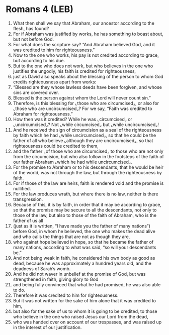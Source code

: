 * Romans 4 (LEB)
:PROPERTIES:
:ID: LEB/45-ROM04
:END:

1. What then shall we say that Abraham, our ancestor according to the flesh, has found?
2. For if Abraham was justified by works, he has something to boast about, but not before God.
3. For what does the scripture say? “And Abraham believed God, and it was credited to him for righteousness.”
4. Now to the one who works, his pay is not credited according to grace, but according to his due.
5. But to the one who does not work, but who believes in the one who justifies the ungodly, his faith is credited for righteousness,
6. just as David also speaks about the blessing of the person to whom God credits righteousness apart from works:
7. “Blessed are they whose lawless deeds have been forgiven, and whose sins are covered over.
8. Blessed is the person against whom the Lord will never count sin.”
9. Therefore, is this blessing for ⌞those who are circumcised⌟, or also for ⌞those who are uncircumcised⌟? For we say, “Faith was credited to Abraham for righteousness.”
10. How then was it credited? While he was ⌞circumcised⌟ or ⌞uncircumcised⌟? Not ⌞while circumcised⌟ but ⌞while uncircumcised⌟!
11. And he received the sign of circumcision as a seal of the righteousness by faith which he had ⌞while uncircumcised⌟, so that he could be the father of all who believe ⌞although they are uncircumcised⌟, so that righteousness could be credited to them,
12. and the father ⌞of those who are circumcised⌟ to those who are not only from the circumcision, but who also follow in the footsteps of the faith of our father Abraham ⌞which he had while uncircumcised⌟.
13. For the promise to Abraham or to his descendants, that he would be heir of the world, was not through the law, but through the righteousness by faith.
14. For if those of the law are heirs, faith is rendered void and the promise is nullified.
15. For the law produces wrath, but where there is no law, neither is there transgression.
16. Because of this, it is by faith, in order that it may be according to grace, so that the promise may be secure to all the descendants, not only to those of the law, but also to those of the faith of Abraham, who is the father of us all
17. (just as it is written, “I have made you the father of many nations”) before God, in whom he believed, the one who makes the dead alive and who calls the things that are not as though they are,
18. who against hope believed in hope, so that he became the father of many nations, according to what was said, “so will your descendants be.”
19. And not being weak in faith, he considered his own body as good as dead, because he was approximately a hundred years old, and the deadness of Sarah’s womb.
20. And he did not waver in unbelief at the promise of God, but was strengthened in faith, giving glory to God
21. and being fully convinced that what he had promised, he was also able to do.
22. Therefore it was credited to him for righteousness.
23. But it was not written for the sake of him alone that it was credited to him,
24. but also for the sake of us to whom it is going to be credited, to those who believe in the one who raised Jesus our Lord from the dead,
25. who was handed over on account of our trespasses, and was raised up in the interest of our justification.
